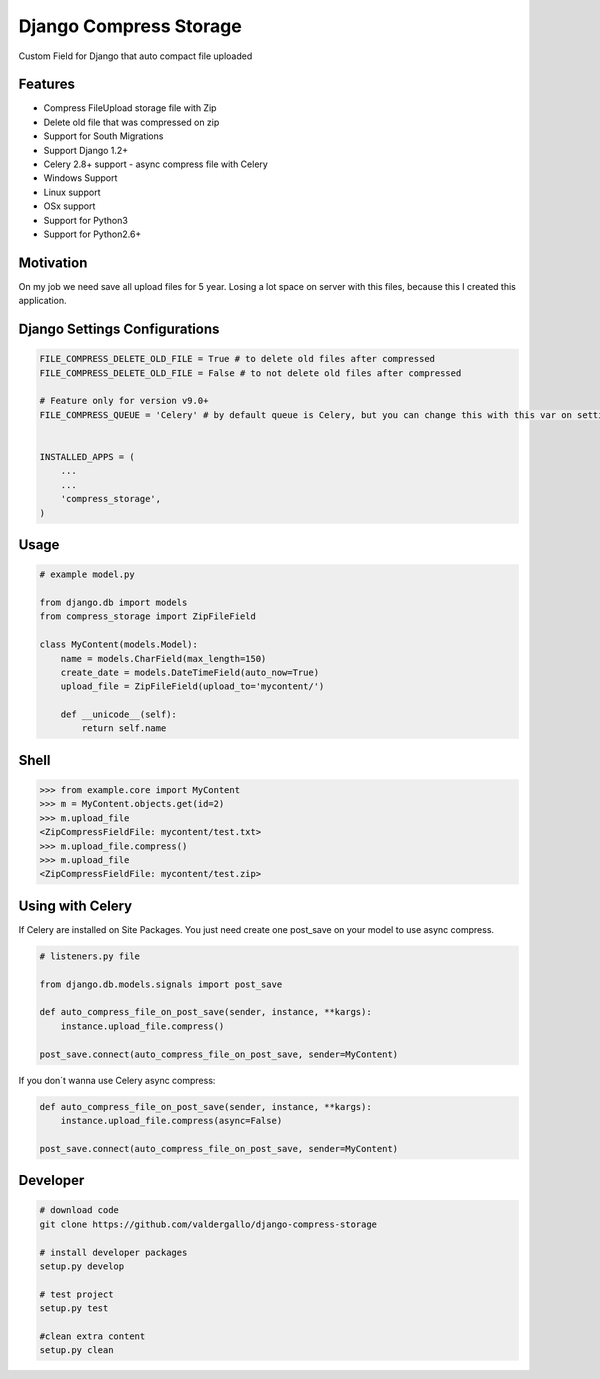 Django Compress Storage
=======================

|Build Status| |Latest Version| |BSD License|

Custom Field for Django that auto compact file uploaded

Features
--------

-  Compress FileUpload storage file with Zip
-  Delete old file that was compressed on zip
-  Support for South Migrations
-  Support Django 1.2+
-  Celery 2.8+ support - async compress file with Celery
-  Windows Support
-  Linux support
-  OSx support
-  Support for Python3
-  Support for Python2.6+

Motivation
----------

On my job we need save all upload files for 5 year. Losing a lot space
on server with this files, because this I created this application.

Django Settings Configurations
------------------------------

.. code:: python


    FILE_COMPRESS_DELETE_OLD_FILE = True # to delete old files after compressed
    FILE_COMPRESS_DELETE_OLD_FILE = False # to not delete old files after compressed

    # Feature only for version v9.0+
    FILE_COMPRESS_QUEUE = 'Celery' # by default queue is Celery, but you can change this with this var on settings


    INSTALLED_APPS = (
        ...
        ...
        'compress_storage',
    )

Usage
-----

.. code:: python


    # example model.py

    from django.db import models
    from compress_storage import ZipFileField

    class MyContent(models.Model):
        name = models.CharField(max_length=150)
        create_date = models.DateTimeField(auto_now=True)
        upload_file = ZipFileField(upload_to='mycontent/')

        def __unicode__(self):
            return self.name

Shell
-----

.. code:: python


    >>> from example.core import MyContent
    >>> m = MyContent.objects.get(id=2)
    >>> m.upload_file
    <ZipCompressFieldFile: mycontent/test.txt>
    >>> m.upload_file.compress()
    >>> m.upload_file
    <ZipCompressFieldFile: mycontent/test.zip>

Using with Celery
-----------------

If Celery are installed on Site Packages. You just need create one
post\_save on your model to use async compress.

.. code:: python

    # listeners.py file

    from django.db.models.signals import post_save

    def auto_compress_file_on_post_save(sender, instance, **kargs):
        instance.upload_file.compress()

    post_save.connect(auto_compress_file_on_post_save, sender=MyContent)

If you don´t wanna use Celery async compress:

.. code:: python


    def auto_compress_file_on_post_save(sender, instance, **kargs):
        instance.upload_file.compress(async=False)

    post_save.connect(auto_compress_file_on_post_save, sender=MyContent)

Developer
---------

.. code:: bash

    # download code
    git clone https://github.com/valdergallo/django-compress-storage

    # install developer packages
    setup.py develop

    # test project
    setup.py test

    #clean extra content
    setup.py clean

.. |Build Status| image:: https://travis-ci.org/valdergallo/django-compress-storage.png?branch=master
   :target: https://travis-ci.org/valdergallo/django-compress-storage
.. |Latest Version| image:: http://img.shields.io/pypi/v/django-compress-storage.svg
   :target: https://pypi.python.org/pypi/django-compress-storage
.. |BSD License| image:: http://img.shields.io/badge/license-BSD-yellow.svg
   :target: http://opensource.org/licenses/BSD-3-Clause

